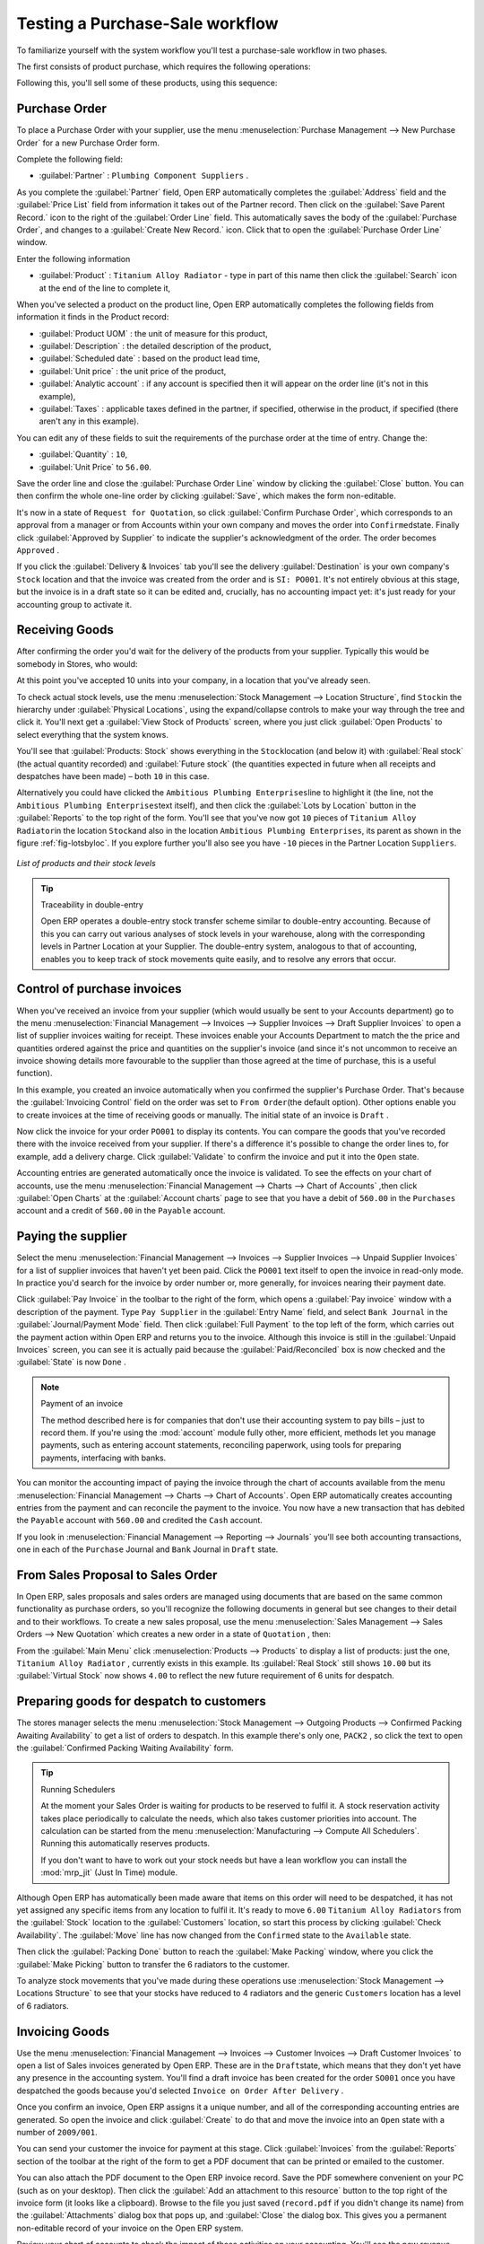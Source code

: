 
.. i18n: Testing a Purchase-Sale workflow
.. i18n: ================================

Testing a Purchase-Sale workflow
================================

.. i18n: To familiarize yourself with the system workflow you'll test a purchase-sale workflow in two phases.

To familiarize yourself with the system workflow you'll test a purchase-sale workflow in two phases.

.. i18n: The first consists of product purchase, which requires the following operations:

The first consists of product purchase, which requires the following operations:

.. i18n: 	#. Place a purchase order with Plumbing Component Suppliers for 10 Titanium Alloy Radiators at a
.. i18n: 	   unit price of 60.00.
.. i18n: 
.. i18n: 	#. Receive these products at your Goods In.
.. i18n: 
.. i18n: 	#. Generate a purchase invoice.
.. i18n: 
.. i18n: 	#. Pay your supplier.

	#. Place a purchase order with Plumbing Component Suppliers for 10 Titanium Alloy Radiators at a
	   unit price of 60.00.

	#. Receive these products at your Goods In.

	#. Generate a purchase invoice.

	#. Pay your supplier.

.. i18n: Following this, you'll sell some of these products, using this sequence:

Following this, you'll sell some of these products, using this sequence:

.. i18n: 	#. Receive a sales order for 6 Titanium Alloy Radiators from Smith and Sons, sold at a unit price
.. i18n: 	   of 130.00.
.. i18n: 
.. i18n: 	#. Despatch the products.
.. i18n: 
.. i18n: 	#. Invoice the customer.
.. i18n: 
.. i18n: 	#. Receive the payment.

	#. Receive a sales order for 6 Titanium Alloy Radiators from Smith and Sons, sold at a unit price
	   of 130.00.

	#. Despatch the products.

	#. Invoice the customer.

	#. Receive the payment.

.. i18n: .. _sect-PO:
.. i18n: 
.. i18n: Purchase Order
.. i18n: --------------

.. _sect-PO:

Purchase Order
--------------

.. i18n: To place a Purchase Order with your supplier, use the menu :menuselection:`Purchase Management -->
.. i18n: New Purchase Order` for a new Purchase Order form.

To place a Purchase Order with your supplier, use the menu :menuselection:`Purchase Management -->
New Purchase Order` for a new Purchase Order form.

.. i18n: Complete the following field:

Complete the following field:

.. i18n: *  :guilabel:`Partner` : \ ``Plumbing Component Suppliers``\  .

*  :guilabel:`Partner` : \ ``Plumbing Component Suppliers``\  .

.. i18n: As you complete the :guilabel:`Partner` field, Open ERP automatically completes the
.. i18n: :guilabel:`Address` field and the :guilabel:`Price List` field from information it takes out of the
.. i18n: Partner record. Then click on the :guilabel:`Save Parent Record.` icon to the right of
.. i18n: the :guilabel:`Order Line` field. This automatically saves the body of the :guilabel:`Purchase
.. i18n: Order`, and changes to a :guilabel:`Create New Record.` icon. Click that to open the
.. i18n: :guilabel:`Purchase Order Line` window.

As you complete the :guilabel:`Partner` field, Open ERP automatically completes the
:guilabel:`Address` field and the :guilabel:`Price List` field from information it takes out of the
Partner record. Then click on the :guilabel:`Save Parent Record.` icon to the right of
the :guilabel:`Order Line` field. This automatically saves the body of the :guilabel:`Purchase
Order`, and changes to a :guilabel:`Create New Record.` icon. Click that to open the
:guilabel:`Purchase Order Line` window.

.. i18n: Enter the following information

Enter the following information

.. i18n: *  :guilabel:`Product` : \ ``Titanium Alloy Radiator``\   - type in part of this name then click the
.. i18n:    :guilabel:`Search` icon at the end of the line to complete it,

*  :guilabel:`Product` : \ ``Titanium Alloy Radiator``\   - type in part of this name then click the
   :guilabel:`Search` icon at the end of the line to complete it,

.. i18n: When you've selected a product on the product line, Open ERP automatically completes the following
.. i18n: fields from information it finds in the Product record:

When you've selected a product on the product line, Open ERP automatically completes the following
fields from information it finds in the Product record:

.. i18n: * :guilabel:`Product UOM` : the unit of measure for this product,
.. i18n: 
.. i18n: * :guilabel:`Description` : the detailed description of the product,
.. i18n: 
.. i18n: * :guilabel:`Scheduled date` : based on the product lead time,
.. i18n: 
.. i18n: * :guilabel:`Unit price` : the unit price of the product,
.. i18n: 
.. i18n: * :guilabel:`Analytic account` : if any account is specified then it will appear on the order line (it's not in this example),
.. i18n: 
.. i18n: * :guilabel:`Taxes` : applicable taxes defined in the partner, if specified, otherwise in the
.. i18n:   product, if specified (there aren't any in this example).

* :guilabel:`Product UOM` : the unit of measure for this product,

* :guilabel:`Description` : the detailed description of the product,

* :guilabel:`Scheduled date` : based on the product lead time,

* :guilabel:`Unit price` : the unit price of the product,

* :guilabel:`Analytic account` : if any account is specified then it will appear on the order line (it's not in this example),

* :guilabel:`Taxes` : applicable taxes defined in the partner, if specified, otherwise in the
  product, if specified (there aren't any in this example).

.. i18n: You can edit any of these fields to suit the requirements of the purchase order at the time of
.. i18n: entry. Change the:

You can edit any of these fields to suit the requirements of the purchase order at the time of
entry. Change the:

.. i18n: * :guilabel:`Quantity` : \ ``10``\ ,
.. i18n: 
.. i18n: * :guilabel:`Unit Price` to \ ``56.00``\ .

* :guilabel:`Quantity` : \ ``10``\ ,

* :guilabel:`Unit Price` to \ ``56.00``\ .

.. i18n: Save the order line and close the :guilabel:`Purchase Order Line` window by clicking the
.. i18n: :guilabel:`Close` button. You can then confirm the whole one-line order by clicking
.. i18n: :guilabel:`Save`, which makes the form non-editable. 

Save the order line and close the :guilabel:`Purchase Order Line` window by clicking the
:guilabel:`Close` button. You can then confirm the whole one-line order by clicking
:guilabel:`Save`, which makes the form non-editable. 

.. i18n: It's now in a state of \ ``Request for
.. i18n: Quotation``\ , so click :guilabel:`Confirm Purchase Order`, which corresponds to an approval from
.. i18n: a manager or from Accounts within your own company and moves the order into \ ``Confirmed``\
.. i18n: state. Finally click :guilabel:`Approved by Supplier` to indicate the supplier's acknowledgment of the
.. i18n: order. The order becomes \ ``Approved``\  . 

It's now in a state of \ ``Request for
Quotation``\ , so click :guilabel:`Confirm Purchase Order`, which corresponds to an approval from
a manager or from Accounts within your own company and moves the order into \ ``Confirmed``\
state. Finally click :guilabel:`Approved by Supplier` to indicate the supplier's acknowledgment of the
order. The order becomes \ ``Approved``\  . 

.. i18n: If you click the :guilabel:`Delivery & Invoices` tab
.. i18n: you'll see the delivery :guilabel:`Destination` is your own company's ``Stock`` location and that
.. i18n: the invoice was created from the order and is ``SI: PO001``.
.. i18n: It's not entirely obvious at this stage, but the invoice is in a draft state so it can be 
.. i18n: edited and, crucially, has no accounting impact yet: it's just ready for your accounting 
.. i18n: group to activate it.

If you click the :guilabel:`Delivery & Invoices` tab
you'll see the delivery :guilabel:`Destination` is your own company's ``Stock`` location and that
the invoice was created from the order and is ``SI: PO001``.
It's not entirely obvious at this stage, but the invoice is in a draft state so it can be 
edited and, crucially, has no accounting impact yet: it's just ready for your accounting 
group to activate it.

.. i18n: Receiving Goods
.. i18n: ---------------

Receiving Goods
---------------

.. i18n: After confirming the order you'd wait for the delivery of the products from your supplier. Typically
.. i18n: this would be somebody in Stores, who would:

After confirming the order you'd wait for the delivery of the products from your supplier. Typically
this would be somebody in Stores, who would:

.. i18n: 	#. Open the menu :menuselection:`Stock Management --> Incoming Products --> Packings
.. i18n: 	   to Process` using the expand/collapse icon. 
.. i18n: 	   
.. i18n: 	   .. note:: From the Purchase Order
.. i18n: 	   
.. i18n: 	      You could have clicked the :guilabel:`Packing` link to the right of the Purchase Order
.. i18n: 	      to reach the same screen, but this would confuse the purchasing role with the 
.. i18n: 	      stores role. That link is very useful during testing and training, however.
.. i18n: 
.. i18n: 	#. When the :guilabel:`Packing` window appears, select the name of the entry in the list 
.. i18n: 	   (\ ``PACK1``\   to display the Packing List itself – you'd usually do a search for the supplier name
.. i18n: 	   or order number in a list that was larger than this – then click :guilabel:`Validate` to load the
.. i18n: 	   :guilabel:`Make Packing` form.
.. i18n: 
.. i18n: 	#. Click :guilabel:`Make Picking` to indicate that you're receiving the whole quantity of 10 units.

	#. Open the menu :menuselection:`Stock Management --> Incoming Products --> Packings
	   to Process` using the expand/collapse icon. 
	   
	   .. note:: From the Purchase Order
	   
	      You could have clicked the :guilabel:`Packing` link to the right of the Purchase Order
	      to reach the same screen, but this would confuse the purchasing role with the 
	      stores role. That link is very useful during testing and training, however.

	#. When the :guilabel:`Packing` window appears, select the name of the entry in the list 
	   (\ ``PACK1``\   to display the Packing List itself – you'd usually do a search for the supplier name
	   or order number in a list that was larger than this – then click :guilabel:`Validate` to load the
	   :guilabel:`Make Packing` form.

	#. Click :guilabel:`Make Picking` to indicate that you're receiving the whole quantity of 10 units.

.. i18n: At this point you've accepted 10 units into your company, in a location that you've already seen.

At this point you've accepted 10 units into your company, in a location that you've already seen.

.. i18n: To check actual stock levels, use the menu :menuselection:`Stock Management --> Location Structure`,
.. i18n: find \ ``Stock``\ in the hierarchy under :guilabel:`Physical Locations`,
.. i18n: using the expand/collapse controls to make your way through
.. i18n: the tree and click it. You'll next get a :guilabel:`View Stock of Products` screen, where you just
.. i18n: click :guilabel:`Open Products` to select everything that the system knows.

To check actual stock levels, use the menu :menuselection:`Stock Management --> Location Structure`,
find \ ``Stock``\ in the hierarchy under :guilabel:`Physical Locations`,
using the expand/collapse controls to make your way through
the tree and click it. You'll next get a :guilabel:`View Stock of Products` screen, where you just
click :guilabel:`Open Products` to select everything that the system knows.

.. i18n: You'll see that :guilabel:`Products: Stock` shows everything in the \ ``Stock``\ location (and below it) with
.. i18n: :guilabel:`Real stock` (the actual quantity recorded) and
.. i18n: :guilabel:`Future stock` (the quantities expected in future when all receipts and despatches have
.. i18n: been made) – both \ ``10``\   in this case.

You'll see that :guilabel:`Products: Stock` shows everything in the \ ``Stock``\ location (and below it) with
:guilabel:`Real stock` (the actual quantity recorded) and
:guilabel:`Future stock` (the quantities expected in future when all receipts and despatches have
been made) – both \ ``10``\   in this case.

.. i18n: Alternatively you could have clicked the \ ``Ambitious Plumbing Enterprises``\ line to highlight it
.. i18n: (the line, not the \ ``Ambitious Plumbing Enterprises``\ text itself), and then click the 
.. i18n: :guilabel:`Lots by Location` button in the :guilabel:`Reports` to the top right of the form. 
.. i18n: You'll see that you've now got \ ``10``\   pieces of \ ``Titanium Alloy Radiator``\ in the location
.. i18n: \ ``Stock``\ and also in the location \ ``Ambitious Plumbing Enterprises``\ , its parent
.. i18n: as shown in the figure :ref:`fig-lotsbyloc`.
.. i18n: If you explore further you'll also see you have ``-10``\   pieces in the Partner Location \ ``Suppliers``\ .

Alternatively you could have clicked the \ ``Ambitious Plumbing Enterprises``\ line to highlight it
(the line, not the \ ``Ambitious Plumbing Enterprises``\ text itself), and then click the 
:guilabel:`Lots by Location` button in the :guilabel:`Reports` to the top right of the form. 
You'll see that you've now got \ ``10``\   pieces of \ ``Titanium Alloy Radiator``\ in the location
\ ``Stock``\ and also in the location \ ``Ambitious Plumbing Enterprises``\ , its parent
as shown in the figure :ref:`fig-lotsbyloc`.
If you explore further you'll also see you have ``-10``\   pieces in the Partner Location \ ``Suppliers``\ .

.. i18n: .. _fig-lotsbyloc:
.. i18n: 
.. i18n: .. figure::  images/lots_by_location_pdf.png
.. i18n:    :scale: 75
.. i18n:    :align: center
.. i18n: 
.. i18n:    *List of products and their stock levels*

.. _fig-lotsbyloc:

.. figure::  images/lots_by_location_pdf.png
   :scale: 75
   :align: center

   *List of products and their stock levels*

.. i18n: .. tip:: Traceability in double-entry
.. i18n: 
.. i18n:    Open ERP operates a double-entry stock transfer scheme similar to double-entry accounting.
.. i18n:    Because of this you can carry out various analyses of stock levels in your warehouse,
.. i18n:    along with the corresponding levels in Partner Location at your Supplier.
.. i18n:    The double-entry system, analogous to that of accounting, enables you to keep track
.. i18n:    of stock movements quite easily, and to resolve any errors that occur.

.. tip:: Traceability in double-entry

   Open ERP operates a double-entry stock transfer scheme similar to double-entry accounting.
   Because of this you can carry out various analyses of stock levels in your warehouse,
   along with the corresponding levels in Partner Location at your Supplier.
   The double-entry system, analogous to that of accounting, enables you to keep track
   of stock movements quite easily, and to resolve any errors that occur.

.. i18n: Control of purchase invoices
.. i18n: ----------------------------

Control of purchase invoices
----------------------------

.. i18n: When you've received an invoice from your supplier (which would usually be sent to your Accounts department)
.. i18n: go to the menu :menuselection:`Financial Management --> Invoices --> Supplier Invoices --> Draft
.. i18n: Supplier Invoices` to open a list of supplier invoices waiting for receipt. 
.. i18n: These invoices enable your Accounts Department to match the the price and quantities
.. i18n: ordered against the price and quantities on the supplier's invoice (and since it's not uncommon to receive
.. i18n: an invoice showing details more favourable to the supplier than those agreed at the time of
.. i18n: purchase, this is a useful function).

When you've received an invoice from your supplier (which would usually be sent to your Accounts department)
go to the menu :menuselection:`Financial Management --> Invoices --> Supplier Invoices --> Draft
Supplier Invoices` to open a list of supplier invoices waiting for receipt. 
These invoices enable your Accounts Department to match the the price and quantities
ordered against the price and quantities on the supplier's invoice (and since it's not uncommon to receive
an invoice showing details more favourable to the supplier than those agreed at the time of
purchase, this is a useful function).

.. i18n: In this example, you created an invoice automatically when you confirmed the supplier's Purchase
.. i18n: Order. That's because the :guilabel:`Invoicing Control`  field on the order was set to \ ``From
.. i18n: Order``\ (the default option). Other options enable you to create invoices at the time of
.. i18n: receiving goods or manually. The initial state of an invoice is \ ``Draft``\  .

In this example, you created an invoice automatically when you confirmed the supplier's Purchase
Order. That's because the :guilabel:`Invoicing Control`  field on the order was set to \ ``From
Order``\ (the default option). Other options enable you to create invoices at the time of
receiving goods or manually. The initial state of an invoice is \ ``Draft``\  .

.. i18n: Now click the invoice for your order \ ``PO001``\  to display its contents. You can compare the
.. i18n: goods that you've recorded there with the invoice received from your supplier. If there's a
.. i18n: difference it's possible to change the order lines to, for example, add a delivery charge. Click
.. i18n: :guilabel:`Validate` to confirm the invoice and put it into the \ ``Open``\   state.

Now click the invoice for your order \ ``PO001``\  to display its contents. You can compare the
goods that you've recorded there with the invoice received from your supplier. If there's a
difference it's possible to change the order lines to, for example, add a delivery charge. Click
:guilabel:`Validate` to confirm the invoice and put it into the \ ``Open``\   state.

.. i18n: Accounting entries are generated automatically once the invoice is validated. To see the effects on
.. i18n: your chart of accounts, use the menu :menuselection:`Financial Management --> Charts --> Chart of
.. i18n: Accounts` ,then click :guilabel:`Open Charts` at the :guilabel:`Account charts` page to see that you
.. i18n: have a debit of ``560.00`` in the ``Purchases`` account and a credit of ``560.00`` in 
.. i18n: the ``Payable`` account.

Accounting entries are generated automatically once the invoice is validated. To see the effects on
your chart of accounts, use the menu :menuselection:`Financial Management --> Charts --> Chart of
Accounts` ,then click :guilabel:`Open Charts` at the :guilabel:`Account charts` page to see that you
have a debit of ``560.00`` in the ``Purchases`` account and a credit of ``560.00`` in 
the ``Payable`` account.

.. i18n: Paying the supplier
.. i18n: -------------------

Paying the supplier
-------------------

.. i18n: Select the menu :menuselection:`Financial Management --> Invoices --> Supplier Invoices --> Unpaid
.. i18n: Supplier Invoices` for a list of supplier invoices that haven't yet been paid. Click the
.. i18n: ``PO001`` text itself to open the invoice in read-only mode. 
.. i18n: In practice you'd search for the invoice by order number or,
.. i18n: more generally, for invoices nearing their payment date.

Select the menu :menuselection:`Financial Management --> Invoices --> Supplier Invoices --> Unpaid
Supplier Invoices` for a list of supplier invoices that haven't yet been paid. Click the
``PO001`` text itself to open the invoice in read-only mode. 
In practice you'd search for the invoice by order number or,
more generally, for invoices nearing their payment date.

.. i18n: Click :guilabel:`Pay Invoice` in the toolbar to the right of the form, which opens a 
.. i18n: :guilabel:`Pay invoice` window with a description of the payment. 
.. i18n: Type ``Pay Supplier`` in the :guilabel:`Entry Name` field, and
.. i18n: select \ ``Bank Journal``\   in the :guilabel:`Journal/Payment Mode` field. Then
.. i18n: click :guilabel:`Full Payment` to the top left of the form, which carries out the payment action
.. i18n: within Open ERP and returns you to the invoice. Although this invoice is still in the 
.. i18n: :guilabel:`Unpaid Invoices` screen, you can see it is actually paid because the 
.. i18n: :guilabel:`Paid/Reconciled` box is now checked and the :guilabel:`State` is now ``Done`` .

Click :guilabel:`Pay Invoice` in the toolbar to the right of the form, which opens a 
:guilabel:`Pay invoice` window with a description of the payment. 
Type ``Pay Supplier`` in the :guilabel:`Entry Name` field, and
select \ ``Bank Journal``\   in the :guilabel:`Journal/Payment Mode` field. Then
click :guilabel:`Full Payment` to the top left of the form, which carries out the payment action
within Open ERP and returns you to the invoice. Although this invoice is still in the 
:guilabel:`Unpaid Invoices` screen, you can see it is actually paid because the 
:guilabel:`Paid/Reconciled` box is now checked and the :guilabel:`State` is now ``Done`` .

.. i18n: .. index::
.. i18n:    single: module; account

.. index::
   single: module; account

.. i18n: .. note:: Payment of an invoice
.. i18n: 
.. i18n: 	The method described here is for companies that don't use their accounting system to pay bills –
.. i18n: 	just to record them.
.. i18n: 	If you're using the :mod:`account` module fully other, more efficient, methods let you manage payments,
.. i18n: 	such as entering account statements, reconciling paperwork, using tools for preparing payments,
.. i18n: 	interfacing with banks.

.. note:: Payment of an invoice

	The method described here is for companies that don't use their accounting system to pay bills –
	just to record them.
	If you're using the :mod:`account` module fully other, more efficient, methods let you manage payments,
	such as entering account statements, reconciling paperwork, using tools for preparing payments,
	interfacing with banks.

.. i18n: You can monitor the accounting impact of paying the invoice through the chart of accounts available
.. i18n: from the menu :menuselection:`Financial Management --> Charts --> Chart of Accounts`. Open ERP
.. i18n: automatically creates accounting entries from the payment and can reconcile the payment to the
.. i18n: invoice. You now have a new transaction that has debited the ``Payable`` account with ``560.00`` and
.. i18n: credited the ``Cash`` account.

You can monitor the accounting impact of paying the invoice through the chart of accounts available
from the menu :menuselection:`Financial Management --> Charts --> Chart of Accounts`. Open ERP
automatically creates accounting entries from the payment and can reconcile the payment to the
invoice. You now have a new transaction that has debited the ``Payable`` account with ``560.00`` and
credited the ``Cash`` account.

.. i18n: If you look in :menuselection:`Financial Management --> Reporting --> Journals` you'll see both
.. i18n: accounting transactions, one in each of the ``Purchase`` Journal and ``Bank`` Journal in 
.. i18n: ``Draft`` state.

If you look in :menuselection:`Financial Management --> Reporting --> Journals` you'll see both
accounting transactions, one in each of the ``Purchase`` Journal and ``Bank`` Journal in 
``Draft`` state.

.. i18n: From Sales Proposal to Sales Order
.. i18n: ----------------------------------

From Sales Proposal to Sales Order
----------------------------------

.. i18n: In Open ERP, sales proposals and sales orders are managed using documents that are based on the
.. i18n: same common functionality as purchase orders, so you'll recognize the following documents in general
.. i18n: but see changes to their detail and to their workflows. To create a new sales proposal, use the
.. i18n: menu :menuselection:`Sales Management --> Sales Orders --> New Quotation` which creates a new order in a state of \
.. i18n: ``Quotation``\  , then:

In Open ERP, sales proposals and sales orders are managed using documents that are based on the
same common functionality as purchase orders, so you'll recognize the following documents in general
but see changes to their detail and to their workflows. To create a new sales proposal, use the
menu :menuselection:`Sales Management --> Sales Orders --> New Quotation` which creates a new order in a state of \
``Quotation``\  , then:

.. i18n: 	#. Select the :guilabel:`Customer` \ ``Smith and Offspring``\  . This has the effect of automatically
.. i18n: 	   completing several other fields: :guilabel:`Ordering Contact`, :guilabel:`Invoice Address`,
.. i18n: 	   :guilabel:`Shipping Address`, and the :guilabel:`Pricelist` \ ``Default Sale Pricelist``\.  They're
.. i18n: 	   all only defaults so these fields can be modified as you need.
.. i18n: 
.. i18n: 	#. Click the :guilabel:`Save parent record.` icon to the right of the
.. i18n: 	   :guilabel:`Sales Order Lines` field. It saves the main order form and becomes a new
.. i18n: 	   :guilabel:`Create new record.` icon. Click that to open a :guilabel:`Sales Order Lines` window.
.. i18n: 
.. i18n: 	#. Select the product \ ``Titanium Alloy Radiator``\   Although the :guilabel:`Product` field isn't
.. i18n: 	   itself required, it's used by Open ERP to select the specific product so that several other fields
.. i18n: 	   can be automatically completed on the order line of the proposal, such as :guilabel:`Description`,
.. i18n: 	   :guilabel:`Product UoM`, :guilabel:`Unit Price`, :guilabel:`Procure Method`, 
.. i18n: 	   :guilabel:`Delivery Delay`, and :guilabel:`Taxes`.
.. i18n: 
.. i18n: 	#. Change the :guilabel:`Quantity` to \ ``6``\  and the :guilabel:`Unit Price` to \ ``130.00``\
.. i18n: 	   Then click :guilabel:`Save` and the line appears on the quotation form. A blank order line form
.. i18n: 	   reappears so that you can enter another line, but it's enough now just to click :guilabel:`Close`
.. i18n: 	   to return to the order form.
.. i18n: 
.. i18n: 	#. On the :guilabel:`Other data` tab of this Sales Order select a
.. i18n: 	   :guilabel:`Packing Policy` of ``Complete Delivery`` and  
.. i18n: 	   :guilabel:`Shipping Policy` of ``Invoice on Order After Delivery``  from their dropdown menu lists.
.. i18n: 
.. i18n: 	#. Return to the first tab :guilabel:`Sale Order` and validate the document by clicking
.. i18n: 	   guilabel:`Confirm Order` which calculates prices and the changes the order's state from \
.. i18n: 	   ``Quotation``\  to \ ``In Progress``\ as shown in screenshot :ref:`fig-ch03ord`.  
.. i18n: 	   If you were in negotiation with the prospective customer
.. i18n: 	   you'd keep clicking :guilabel:`Compute` and :guilabel:`Save` keeping the document in \
.. i18n: 	   ``Quotation``\  state for as long as necessary.

	#. Select the :guilabel:`Customer` \ ``Smith and Offspring``\  . This has the effect of automatically
	   completing several other fields: :guilabel:`Ordering Contact`, :guilabel:`Invoice Address`,
	   :guilabel:`Shipping Address`, and the :guilabel:`Pricelist` \ ``Default Sale Pricelist``\.  They're
	   all only defaults so these fields can be modified as you need.

	#. Click the :guilabel:`Save parent record.` icon to the right of the
	   :guilabel:`Sales Order Lines` field. It saves the main order form and becomes a new
	   :guilabel:`Create new record.` icon. Click that to open a :guilabel:`Sales Order Lines` window.

	#. Select the product \ ``Titanium Alloy Radiator``\   Although the :guilabel:`Product` field isn't
	   itself required, it's used by Open ERP to select the specific product so that several other fields
	   can be automatically completed on the order line of the proposal, such as :guilabel:`Description`,
	   :guilabel:`Product UoM`, :guilabel:`Unit Price`, :guilabel:`Procure Method`, 
	   :guilabel:`Delivery Delay`, and :guilabel:`Taxes`.

	#. Change the :guilabel:`Quantity` to \ ``6``\  and the :guilabel:`Unit Price` to \ ``130.00``\
	   Then click :guilabel:`Save` and the line appears on the quotation form. A blank order line form
	   reappears so that you can enter another line, but it's enough now just to click :guilabel:`Close`
	   to return to the order form.

	#. On the :guilabel:`Other data` tab of this Sales Order select a
	   :guilabel:`Packing Policy` of ``Complete Delivery`` and  
	   :guilabel:`Shipping Policy` of ``Invoice on Order After Delivery``  from their dropdown menu lists.

	#. Return to the first tab :guilabel:`Sale Order` and validate the document by clicking
	   guilabel:`Confirm Order` which calculates prices and the changes the order's state from \
	   ``Quotation``\  to \ ``In Progress``\ as shown in screenshot :ref:`fig-ch03ord`.  
	   If you were in negotiation with the prospective customer
	   you'd keep clicking :guilabel:`Compute` and :guilabel:`Save` keeping the document in \
	   ``Quotation``\  state for as long as necessary.

.. i18n: 	   .. _fig-ch03ord:
.. i18n: 
.. i18n: 	   .. figure:: images/order.png
.. i18n: 	      :scale: 75
.. i18n: 	      :align: center
.. i18n: 
.. i18n: 	      *Sales Order Form*
.. i18n: 
.. i18n: 	#. In the last tab of the order, :guilabel:`History` you can see the :guilabel:`Packing List`
.. i18n: 	   that's been created and you'll be able to see any invoices that relate to this order when they're
.. i18n: 	   generated.

	   .. _fig-ch03ord:

	   .. figure:: images/order.png
	      :scale: 75
	      :align: center

	      *Sales Order Form*

	#. In the last tab of the order, :guilabel:`History` you can see the :guilabel:`Packing List`
	   that's been created and you'll be able to see any invoices that relate to this order when they're
	   generated.

.. i18n: From the :guilabel:`Main Menu` click :menuselection:`Products --> Products` to display a list of
.. i18n: products: just the one, \ ``Titanium Alloy Radiator``\  , currently exists in this example. Its
.. i18n: :guilabel:`Real Stock` still shows \ ``10.00``\   but its :guilabel:`Virtual Stock` now shows \
.. i18n: ``4.00``\  to reflect the new future requirement of 6 units for despatch.

From the :guilabel:`Main Menu` click :menuselection:`Products --> Products` to display a list of
products: just the one, \ ``Titanium Alloy Radiator``\  , currently exists in this example. Its
:guilabel:`Real Stock` still shows \ ``10.00``\   but its :guilabel:`Virtual Stock` now shows \
``4.00``\  to reflect the new future requirement of 6 units for despatch.

.. i18n: Preparing goods for despatch to customers
.. i18n: -----------------------------------------

Preparing goods for despatch to customers
-----------------------------------------

.. i18n: The stores manager selects the menu :menuselection:`Stock Management --> Outgoing Products --> 
.. i18n: Confirmed Packing Awaiting Availability` to get a list of orders to despatch. In this
.. i18n: example there's only one, \ ``PACK2``\  , so click the text to open the 
.. i18n: :guilabel:`Confirmed Packing Waiting Availability` form.

The stores manager selects the menu :menuselection:`Stock Management --> Outgoing Products --> 
Confirmed Packing Awaiting Availability` to get a list of orders to despatch. In this
example there's only one, \ ``PACK2``\  , so click the text to open the 
:guilabel:`Confirmed Packing Waiting Availability` form.

.. i18n: .. index::
.. i18n:    single: module; mrp_jit

.. index::
   single: module; mrp_jit

.. i18n: .. tip::  Running Schedulers
.. i18n: 
.. i18n: 	At the moment your Sales Order is waiting for products to be reserved to fulfil it.
.. i18n: 	A stock reservation activity takes place periodically to calculate the needs,
.. i18n: 	which also takes customer priorities into account.
.. i18n: 	The calculation can be started from the menu 
.. i18n: 	:menuselection:`Manufacturing --> Compute All Schedulers`.
.. i18n: 	Running this automatically reserves products.
.. i18n: 
.. i18n: 	If you don't want to have to work out your stock needs but have a lean workflow you can install the
.. i18n: 	:mod:`mrp_jit` (Just In Time) module.

.. tip::  Running Schedulers

	At the moment your Sales Order is waiting for products to be reserved to fulfil it.
	A stock reservation activity takes place periodically to calculate the needs,
	which also takes customer priorities into account.
	The calculation can be started from the menu 
	:menuselection:`Manufacturing --> Compute All Schedulers`.
	Running this automatically reserves products.

	If you don't want to have to work out your stock needs but have a lean workflow you can install the
	:mod:`mrp_jit` (Just In Time) module.

.. i18n: Although Open ERP has automatically been made aware that items on this order will need to be
.. i18n: despatched, it has not yet assigned any specific items from any location to fulfil it. It's ready to
.. i18n: move \ ``6.00``\  \ ``Titanium Alloy Radiators``\   from the :guilabel:`Stock` location to the :guilabel:`Customers`
.. i18n: location, so start this process by clicking
.. i18n: :guilabel:`Check Availability`. The :guilabel:`Move` line has now changed from the \ ``Confirmed``\   state to
.. i18n: the \ ``Available``\   state.

Although Open ERP has automatically been made aware that items on this order will need to be
despatched, it has not yet assigned any specific items from any location to fulfil it. It's ready to
move \ ``6.00``\  \ ``Titanium Alloy Radiators``\   from the :guilabel:`Stock` location to the :guilabel:`Customers`
location, so start this process by clicking
:guilabel:`Check Availability`. The :guilabel:`Move` line has now changed from the \ ``Confirmed``\   state to
the \ ``Available``\   state.

.. i18n: Then click the :guilabel:`Packing Done` button to reach the :guilabel:`Make Packing` window, where
.. i18n: you click the :guilabel:`Make Picking` button to transfer the 6 radiators to the customer.

Then click the :guilabel:`Packing Done` button to reach the :guilabel:`Make Packing` window, where
you click the :guilabel:`Make Picking` button to transfer the 6 radiators to the customer.

.. i18n: To analyze stock movements that you've made during these operations use
.. i18n: :menuselection:`Stock Management --> Locations Structure` to see that your stocks have reduced to
.. i18n: 4 radiators and the generic ``Customers`` location has a level of 6 radiators.

To analyze stock movements that you've made during these operations use
:menuselection:`Stock Management --> Locations Structure` to see that your stocks have reduced to
4 radiators and the generic ``Customers`` location has a level of 6 radiators.

.. i18n: Invoicing Goods
.. i18n: ---------------

Invoicing Goods
---------------

.. i18n: Use the menu :menuselection:`Financial Management --> Invoices --> Customer Invoices --> Draft
.. i18n: Customer Invoices` to open a list of Sales invoices generated by Open ERP. These are in the \ ``Draft``\
.. i18n: state, which means that they don't yet have any presence in the accounting system. You'll find a
.. i18n: draft invoice has been created for the order \ ``SO001``\   once you have despatched the goods
.. i18n: because you'd selected \ ``Invoice on Order After Delivery``\  .

Use the menu :menuselection:`Financial Management --> Invoices --> Customer Invoices --> Draft
Customer Invoices` to open a list of Sales invoices generated by Open ERP. These are in the \ ``Draft``\
state, which means that they don't yet have any presence in the accounting system. You'll find a
draft invoice has been created for the order \ ``SO001``\   once you have despatched the goods
because you'd selected \ ``Invoice on Order After Delivery``\  .

.. i18n: Once you confirm an invoice, Open ERP assigns it a unique number, and all of the corresponding
.. i18n: accounting entries are generated. So open the invoice and click :guilabel:`Create` to do that and
.. i18n: move the invoice into an \ ``Open``\   state with a number of ``2009/001``.

Once you confirm an invoice, Open ERP assigns it a unique number, and all of the corresponding
accounting entries are generated. So open the invoice and click :guilabel:`Create` to do that and
move the invoice into an \ ``Open``\   state with a number of ``2009/001``.

.. i18n: You can send your customer the invoice for payment at this stage. Click :guilabel:`Invoices` from
.. i18n: the :guilabel:`Reports` section of the toolbar at the right of the form to get a PDF document that
.. i18n: can be printed or emailed to the customer.

You can send your customer the invoice for payment at this stage. Click :guilabel:`Invoices` from
the :guilabel:`Reports` section of the toolbar at the right of the form to get a PDF document that
can be printed or emailed to the customer.

.. i18n: You can also attach the PDF document to the Open ERP invoice record. Save the PDF somewhere
.. i18n: convenient on your PC (such as on your desktop). Then click the :guilabel:`Add an attachment to this
.. i18n: resource` button to the top right of the invoice form (it looks like a clipboard). Browse to the
.. i18n: file you just saved (\ ``record.pdf``\   if you didn't change its name) from the
.. i18n: :guilabel:`Attachments` dialog box that pops up, and :guilabel:`Close` the dialog box. This gives you a
.. i18n: permanent non-editable record of your invoice on the Open ERP system.

You can also attach the PDF document to the Open ERP invoice record. Save the PDF somewhere
convenient on your PC (such as on your desktop). Then click the :guilabel:`Add an attachment to this
resource` button to the top right of the invoice form (it looks like a clipboard). Browse to the
file you just saved (\ ``record.pdf``\   if you didn't change its name) from the
:guilabel:`Attachments` dialog box that pops up, and :guilabel:`Close` the dialog box. This gives you a
permanent non-editable record of your invoice on the Open ERP system.

.. i18n: Review your chart of accounts to check the impact of these activities on your accounting. You'll see
.. i18n: the new revenue line from the invoice.

Review your chart of accounts to check the impact of these activities on your accounting. You'll see
the new revenue line from the invoice.

.. i18n: Customer Payment
.. i18n: ----------------

Customer Payment
----------------

.. i18n: Registering an invoice payment by a customer is essentially the same as the process of paying a
.. i18n: supplier. From the menu :menuselection:`Financial Management --> Invoices --> Customer Invoices -->
.. i18n: Unpaid Customer Invoices`, click the name of the invoice that you want to mark as paid, or just
.. i18n: check its checkbox in the list:

Registering an invoice payment by a customer is essentially the same as the process of paying a
supplier. From the menu :menuselection:`Financial Management --> Invoices --> Customer Invoices -->
Unpaid Customer Invoices`, click the name of the invoice that you want to mark as paid, or just
check its checkbox in the list:

.. i18n: 	#. Use the :guilabel:`Pay Invoice` button in the :guilabel:`Action` section of the toolbar at the
.. i18n: 	   right to open a window that enables you to register the payment.
.. i18n: 
.. i18n: 	#. Select the :guilabel:`Entry Name` and type ``Got paid by customer`` and 
.. i18n: 	   select the :guilabel:`Journal` to be ``Bank Journal`` . 
.. i18n: 
.. i18n: 	#. Click :guilabel:`Full Payment`. The
.. i18n: 	   invoice is then marked as paid, with its :guilabel:`Paid/Reconciled` box checked
.. i18n: 	   as you can see if you select it again :ref:`fig_ch03faminv`.

	#. Use the :guilabel:`Pay Invoice` button in the :guilabel:`Action` section of the toolbar at the
	   right to open a window that enables you to register the payment.

	#. Select the :guilabel:`Entry Name` and type ``Got paid by customer`` and 
	   select the :guilabel:`Journal` to be ``Bank Journal`` . 

	#. Click :guilabel:`Full Payment`. The
	   invoice is then marked as paid, with its :guilabel:`Paid/Reconciled` box checked
	   as you can see if you select it again :ref:`fig_ch03faminv`.

.. i18n: .. _fig_ch03faminv:
.. i18n: 
.. i18n: .. figure::  images/familiarization_invoice.png
.. i18n:    :scale: 75
.. i18n:    :align: center
.. i18n: 
.. i18n:    *Invoice Form*

.. _fig_ch03faminv:

.. figure::  images/familiarization_invoice.png
   :scale: 75
   :align: center

   *Invoice Form*

.. i18n: Check your Chart of Accounts as before to see that you now have a healthy bank balance in the \
.. i18n: ``Cash``\   account.

Check your Chart of Accounts as before to see that you now have a healthy bank balance in the \
``Cash``\   account.

.. i18n: .. Copyright © Open Object Press. All rights reserved.

.. Copyright © Open Object Press. All rights reserved.

.. i18n: .. You may take electronic copy of this publication and distribute it if you don't
.. i18n: .. change the content. You can also print a copy to be read by yourself only.

.. You may take electronic copy of this publication and distribute it if you don't
.. change the content. You can also print a copy to be read by yourself only.

.. i18n: .. We have contracts with different publishers in different countries to sell and
.. i18n: .. distribute paper or electronic based versions of this book (translated or not)
.. i18n: .. in bookstores. This helps to distribute and promote the Open ERP product. It
.. i18n: .. also helps us to create incentives to pay contributors and authors using author
.. i18n: .. rights of these sales.

.. We have contracts with different publishers in different countries to sell and
.. distribute paper or electronic based versions of this book (translated or not)
.. in bookstores. This helps to distribute and promote the Open ERP product. It
.. also helps us to create incentives to pay contributors and authors using author
.. rights of these sales.

.. i18n: .. Due to this, grants to translate, modify or sell this book are strictly
.. i18n: .. forbidden, unless Tiny SPRL (representing Open Object Press) gives you a
.. i18n: .. written authorisation for this.

.. Due to this, grants to translate, modify or sell this book are strictly
.. forbidden, unless Tiny SPRL (representing Open Object Press) gives you a
.. written authorisation for this.

.. i18n: .. Many of the designations used by manufacturers and suppliers to distinguish their
.. i18n: .. products are claimed as trademarks. Where those designations appear in this book,
.. i18n: .. and Open Object Press was aware of a trademark claim, the designations have been
.. i18n: .. printed in initial capitals.

.. Many of the designations used by manufacturers and suppliers to distinguish their
.. products are claimed as trademarks. Where those designations appear in this book,
.. and Open Object Press was aware of a trademark claim, the designations have been
.. printed in initial capitals.

.. i18n: .. While every precaution has been taken in the preparation of this book, the publisher
.. i18n: .. and the authors assume no responsibility for errors or omissions, or for damages
.. i18n: .. resulting from the use of the information contained herein.

.. While every precaution has been taken in the preparation of this book, the publisher
.. and the authors assume no responsibility for errors or omissions, or for damages
.. resulting from the use of the information contained herein.

.. i18n: .. Published by Open Object Press, Grand Rosière, Belgium

.. Published by Open Object Press, Grand Rosière, Belgium
